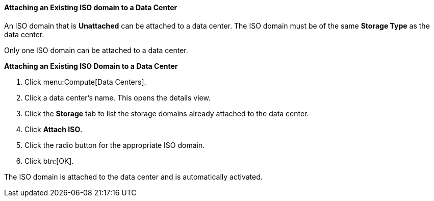 [[Attaching_an_iso_domain]]
==== Attaching an Existing ISO domain to a Data Center

An ISO domain that is *Unattached* can be attached to a data center. The ISO domain must be of the same *Storage Type* as the data center.

Only one ISO domain can be attached to a data center.


*Attaching an Existing ISO Domain to a Data Center*

. Click menu:Compute[Data Centers].
. Click a data center's name. This opens the details view.
. Click the *Storage* tab to list the storage domains already attached to the data center.
. Click *Attach ISO*.
. Click the radio button for the appropriate ISO domain.
. Click btn:[OK].


The ISO domain is attached to the data center and is automatically activated.
